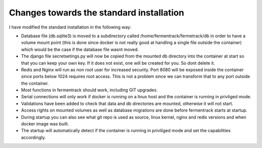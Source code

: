 Changes towards the standard installation
-----------------------------------------

I have modified the standard installation in the following way: 

- Database file (db.sqlite3) is moved to a subdirectory called /home/fermentrack/fermetrack/db in order to have a volume mount point (this is done since docker is not really good at handling a single file outside the container) which would be the case if the database file wasnt moved. 

- The django file secretsetings.py will now be copied from the mounted db directory into the container at start so that you can keep your own key. If it does not exist, one will be created for you. So dont delete it.

- Redis and Nginx will run as non root user for increased security. Port 8080 will be exposed inside the container since ports below 1024 requires root access. This is not a problem since we can transform that to any port outside the container. 

- Most functions in fermentrack should work, including GIT upgrades. 

- Serial connections will only work if docker is running on a linux host and the container is running in privliged mode.

- Validations have been added to check that data and db directories are mounted, otherwise it will not start. 

- Access rights on mounted volumes as well as database migrations are done before fermentrack starts at startup.

- During startup you can also see what git repo is used as source, linux kernel, nginx and redis versions and when docker image was built. 

- The startup will automatically detect if the container is running in priviliged mode and set the capabilities accordingly.